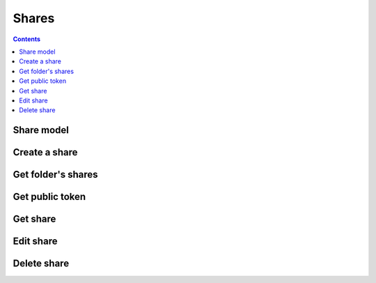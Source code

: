 =======
Shares
=======

.. contents::

Share model
============

.. object:: Share

   :param int id: The share's unique id
   :param int folderId: The id of the folder that was shared
   :param string participant: The id of the participant that the folder was shared to
   :param int type: The participant type. Currently either ``0`` for users, or ``1`` for groups.
   :param boolean canWrite: Whether the participant has write access.
   :param boolean canShare: Whether the participant is allowed to reshare the folder or subfolders to other users, including the creation of public links.


Create a share
==============

.. post:: /public/rest/v2/folder/(int:folder_id)/shares

   :synopsis: Create a share for a folder

   .. versionadded:: 3.0.0

   :>json string status: ``success`` or ``error``
   :>json share item: The new share

   **Example:**

   .. sourcecode:: http

      POST /index.php/apps/bookmarks/public/rest/v2/folder/5/shares HTTP/1.1
      Host: example.com
      Accept: application/json

   **Response:**

   .. sourcecode:: http

      HTTP/1.1 200 OK
      Content-Type: application/json

      {
        "status": "success"
        "item": {
            "id": 5,
            "folderId": 201,
            "participant": "friends",
            "type": 1,
            "canWrite": false,
            "canShare": false
        }
      }

Get folder's shares
===================

.. get:: /public/rest/v2/folder/(int:folder_id)/shares

   :synopsis: Retrieves all shares of a folder

   .. versionadded:: 3.0.0

   :>json string status: ``success`` or ``error``
   :>json array data: The shares of this folder


   **Example:**

   .. sourcecode:: http

      GET /index.php/apps/bookmarks/public/rest/v2/folder/5/shares HTTP/1.1
      Host: example.com
      Accept: application/json

   **Response:**

   .. sourcecode:: http

      HTTP/1.1 200 OK
      Content-Type: application/json

      {
        "status": "success"
        "data": [
            {
                "id": 5,
                "folderId": 201,
                "participant": "friends",
                "type": 1,
                "canWrite": false,
                "canShare": false
            }
        ]
      }


Get public token
================

.. get:: /public/rest/v2/folder/(int:folder_id)/publictoken

   :synopsis: Retrieve the public token of a folder that has been shared via a public link

   .. versionadded:: 3.0.0

   :>json string status: ``success`` or ``error``
   :>json share item: The public token

   To use the token either make API requests with it (see :ref:`authentication`). Or point your browser to ``https://yournextcloud.com/index.php/apps/bookmarks/public/{token}``

   **Example:**

   .. sourcecode:: http

      GET /index.php/apps/bookmarks/public/rest/v2/folder/5/publictoken HTTP/1.1
      Host: example.com
      Accept: application/json

   **Response:**

   .. sourcecode:: http

      HTTP/1.1 200 OK
      Content-Type: application/json

      {
        "status": "success",
        "item": "dk3J8Qm"
      }

Get share
=========

.. post:: /public/rest/v2/share/(int:share_id)

   :synopsis: Get a share by id

   .. versionadded:: 3.0.0

   :>json string status: ``success`` or ``error``
   :>json share item: The requested share

   **Example:**

   .. sourcecode:: http

      POST /index.php/apps/bookmarks/public/rest/v2/share/17 HTTP/1.1
      Host: example.com
      Accept: application/json

   **Response:**

   .. sourcecode:: http

      HTTP/1.1 200 OK
      Content-Type: application/json

      {
        "status": "success"
        "data": [
            {
                "id": 17,
                "folderId": 201,
                "participant": "friends",
                "type": 1,
                "canWrite": false,
                "canShare": false
            }
        ]
      }

Edit share
==========

.. put:: /public/rest/v2/share/(int:share_id)

   :synopsis: Get a share by id

   .. versionadded:: 3.0.0

   :>json string status: ``success`` or ``error``
   :>json share item: The requested share

   **Example:**

   .. sourcecode:: http

      PUT /index.php/apps/bookmarks/public/rest/v2/share/17 HTTP/1.1
      Host: example.com
      Accept: application/json

      {
        "canWrite": true,
        "canShare": false
      }

   **Response:**

   .. sourcecode:: http

      HTTP/1.1 200 OK
      Content-Type: application/json

      {
        "status": "success"
        "data": [
            {
                "id": 17,
                "folderId": 201,
                "participant": "friends",
                "type": 1,
                "canWrite": true,
                "canShare": false
            }
        ]
      }

Delete share
============

.. delete:: /public/rest/v2/share/(int:share_id)

   :synopsis: Delete a share

   .. versionadded:: 3.0.0

   :>json string status: ``success`` or ``error``

   **Example:**

   .. sourcecode:: http

      POST /index.php/apps/bookmarks/public/rest/v2/share/17 HTTP/1.1
      Host: example.com
      Accept: application/json

   **Response:**

   .. sourcecode:: http

      HTTP/1.1 200 OK
      Content-Type: application/json

      {
        "status": "success",
      }
